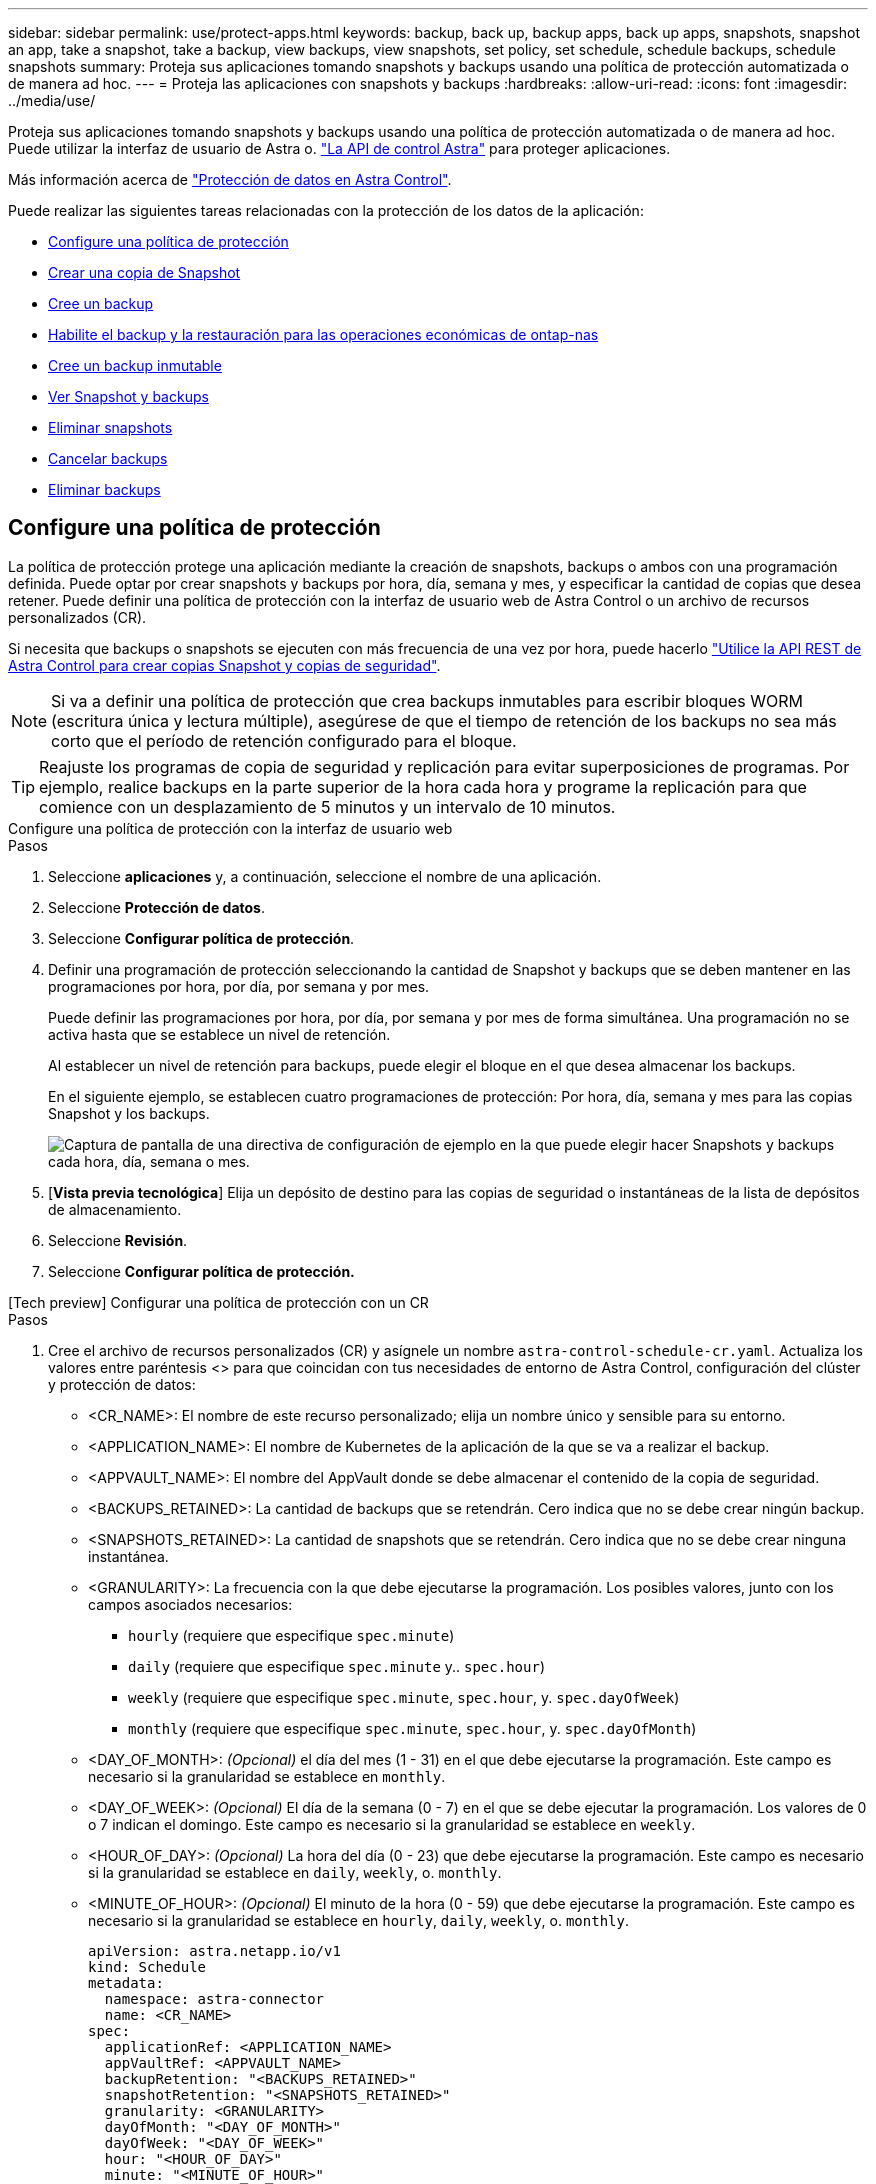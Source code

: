---
sidebar: sidebar 
permalink: use/protect-apps.html 
keywords: backup, back up, backup apps, back up apps, snapshots, snapshot an app, take a snapshot, take a backup, view backups, view snapshots, set policy, set schedule, schedule backups, schedule snapshots 
summary: Proteja sus aplicaciones tomando snapshots y backups usando una política de protección automatizada o de manera ad hoc. 
---
= Proteja las aplicaciones con snapshots y backups
:hardbreaks:
:allow-uri-read: 
:icons: font
:imagesdir: ../media/use/


[role="lead"]
Proteja sus aplicaciones tomando snapshots y backups usando una política de protección automatizada o de manera ad hoc. Puede utilizar la interfaz de usuario de Astra o. https://docs.netapp.com/us-en/astra-automation/index.html["La API de control Astra"^] para proteger aplicaciones.

Más información acerca de link:../learn/data-protection.html["Protección de datos en Astra Control"^].

Puede realizar las siguientes tareas relacionadas con la protección de los datos de la aplicación:

* <<Configure una política de protección>>
* <<Crear una copia de Snapshot>>
* <<Cree un backup>>
* <<Habilite el backup y la restauración para las operaciones económicas de ontap-nas>>
* <<Cree un backup inmutable>>
* <<Ver Snapshot y backups>>
* <<Eliminar snapshots>>
* <<Cancelar backups>>
* <<Eliminar backups>>




== Configure una política de protección

La política de protección protege una aplicación mediante la creación de snapshots, backups o ambos con una programación definida. Puede optar por crear snapshots y backups por hora, día, semana y mes, y especificar la cantidad de copias que desea retener. Puede definir una política de protección con la interfaz de usuario web de Astra Control o un archivo de recursos personalizados (CR).

Si necesita que backups o snapshots se ejecuten con más frecuencia de una vez por hora, puede hacerlo https://docs.netapp.com/us-en/astra-automation/workflows/workflows_before.html["Utilice la API REST de Astra Control para crear copias Snapshot y copias de seguridad"^].


NOTE: Si va a definir una política de protección que crea backups inmutables para escribir bloques WORM (escritura única y lectura múltiple), asegúrese de que el tiempo de retención de los backups no sea más corto que el período de retención configurado para el bloque.


TIP: Reajuste los programas de copia de seguridad y replicación para evitar superposiciones de programas. Por ejemplo, realice backups en la parte superior de la hora cada hora y programe la replicación para que comience con un desplazamiento de 5 minutos y un intervalo de 10 minutos.

[role="tabbed-block"]
====
.Configure una política de protección con la interfaz de usuario web
--
.Pasos
. Seleccione *aplicaciones* y, a continuación, seleccione el nombre de una aplicación.
. Seleccione *Protección de datos*.
. Seleccione *Configurar política de protección*.
. Definir una programación de protección seleccionando la cantidad de Snapshot y backups que se deben mantener en las programaciones por hora, por día, por semana y por mes.
+
Puede definir las programaciones por hora, por día, por semana y por mes de forma simultánea. Una programación no se activa hasta que se establece un nivel de retención.

+
Al establecer un nivel de retención para backups, puede elegir el bloque en el que desea almacenar los backups.

+
En el siguiente ejemplo, se establecen cuatro programaciones de protección: Por hora, día, semana y mes para las copias Snapshot y los backups.

+
image:screenshot-config-protection-policy.png["Captura de pantalla de una directiva de configuración de ejemplo en la que puede elegir hacer Snapshots y backups cada hora, día, semana o mes."]

. [*Vista previa tecnológica*] Elija un depósito de destino para las copias de seguridad o instantáneas de la lista de depósitos de almacenamiento.
. Seleccione *Revisión*.
. Seleccione *Configurar política de protección.*


--
.[Tech preview] Configurar una política de protección con un CR
--
.Pasos
. Cree el archivo de recursos personalizados (CR) y asígnele un nombre `astra-control-schedule-cr.yaml`. Actualiza los valores entre paréntesis <> para que coincidan con tus necesidades de entorno de Astra Control, configuración del clúster y protección de datos:
+
** <CR_NAME>: El nombre de este recurso personalizado; elija un nombre único y sensible para su entorno.
** <APPLICATION_NAME>: El nombre de Kubernetes de la aplicación de la que se va a realizar el backup.
** <APPVAULT_NAME>: El nombre del AppVault donde se debe almacenar el contenido de la copia de seguridad.
** <BACKUPS_RETAINED>: La cantidad de backups que se retendrán. Cero indica que no se debe crear ningún backup.
** <SNAPSHOTS_RETAINED>: La cantidad de snapshots que se retendrán. Cero indica que no se debe crear ninguna instantánea.
** <GRANULARITY>: La frecuencia con la que debe ejecutarse la programación. Los posibles valores, junto con los campos asociados necesarios:
+
*** `hourly` (requiere que especifique `spec.minute`)
*** `daily` (requiere que especifique `spec.minute` y.. `spec.hour`)
*** `weekly` (requiere que especifique `spec.minute`, `spec.hour`, y. `spec.dayOfWeek`)
*** `monthly` (requiere que especifique `spec.minute`, `spec.hour`, y. `spec.dayOfMonth`)


** <DAY_OF_MONTH>: _(Opcional)_ el día del mes (1 - 31) en el que debe ejecutarse la programación. Este campo es necesario si la granularidad se establece en `monthly`.
** <DAY_OF_WEEK>: _(Opcional)_ El día de la semana (0 - 7) en el que se debe ejecutar la programación. Los valores de 0 o 7 indican el domingo. Este campo es necesario si la granularidad se establece en `weekly`.
** <HOUR_OF_DAY>: _(Opcional)_ La hora del día (0 - 23) que debe ejecutarse la programación. Este campo es necesario si la granularidad se establece en `daily`, `weekly`, o. `monthly`.
** <MINUTE_OF_HOUR>: _(Opcional)_ El minuto de la hora (0 - 59) que debe ejecutarse la programación. Este campo es necesario si la granularidad se establece en `hourly`, `daily`, `weekly`, o. `monthly`.
+
[source, yaml]
----
apiVersion: astra.netapp.io/v1
kind: Schedule
metadata:
  namespace: astra-connector
  name: <CR_NAME>
spec:
  applicationRef: <APPLICATION_NAME>
  appVaultRef: <APPVAULT_NAME>
  backupRetention: "<BACKUPS_RETAINED>"
  snapshotRetention: "<SNAPSHOTS_RETAINED>"
  granularity: <GRANULARITY>
  dayOfMonth: "<DAY_OF_MONTH>"
  dayOfWeek: "<DAY_OF_WEEK>"
  hour: "<HOUR_OF_DAY>"
  minute: "<MINUTE_OF_HOUR>"
----


. Después de rellenar el `astra-control-schedule-cr.yaml` Con los valores correctos, aplique el CR:
+
[source, console]
----
kubectl apply -f astra-control-schedule-cr.yaml
----


--
====
.Resultado
Astra Control implementa la política de protección de datos mediante la creación y retención de copias Snapshot y copias de seguridad con la política de programación y retención que haya definido.



== Crear una copia de Snapshot

Puede crear una snapshot bajo demanda en cualquier momento.

.Acerca de esta tarea
Astra Control permite la creación de copias Snapshot con clases de almacenamiento respaldadas por los siguientes controladores:

* `ontap-nas`
* `ontap-san`
* `ontap-san-economy`



IMPORTANT: Si su aplicación utiliza una clase de almacenamiento respaldada por `ontap-nas-economy` controlador, no se pueden crear instantáneas. Utilice una clase de almacenamiento alternativa para las instantáneas.

[role="tabbed-block"]
====
.Cree una copia Snapshot de con la interfaz de usuario web de
--
.Pasos
. Seleccione *aplicaciones*.
. En el menú Opciones de la columna *acciones* de la aplicación deseada, seleccione *Snapshot*.
. Personalice el nombre de la instantánea y, a continuación, seleccione *Siguiente*.
. [*Vista previa tecnológica*] Elija un cubo de destino para la instantánea de la lista de cubos de almacenamiento.
. Revise el resumen de la instantánea y seleccione *Snapshot*.


--
.[Vista previa técnica] Crear una instantánea con un CR
--
.Pasos
. Cree el archivo de recursos personalizados (CR) y asígnele un nombre `astra-control-snapshot-cr.yaml`. Actualiza los valores entre paréntesis <> para que coincidan con tu entorno de Astra Control y la configuración del clúster:
+
** <CR_NAME>: El nombre de este recurso personalizado; elija un nombre único y sensible para su entorno.
** <APPLICATION_NAME>: El nombre de Kubernetes de la aplicación que se va a realizar la instantánea.
** <APPVAULT_NAME>: El nombre del AppVault donde se debe almacenar el contenido de la instantánea.
** <RECLAIM_POLICY>: _(Opcional)_ define lo que ocurre con una instantánea cuando se elimina la CR de instantánea. Opciones válidas:
+
*** `Retain`
*** `Delete` (predeterminado)
+
[source, yaml]
----
apiVersion: astra.netapp.io/v1
kind: Snapshot
metadata:
  namespace: astra-connector
  name: <CR_NAME>
spec:
  applicationRef: <APPLICATION_NAME>
  appVaultRef: <APPVAULT_NAME>
  reclaimPolicy: <RECLAIM_POLICY>
----




. Después de rellenar el `astra-control-snapshot-cr.yaml` Con los valores correctos, aplique el CR:
+
[source, console]
----
kubectl apply -f astra-control-snapshot-cr.yaml
----


--
====
.Resultado
Se inicia el proceso Snapshot. Una instantánea se realiza correctamente cuando el estado es *saludable* en la columna *Estado* de la página *Protección de datos* > *instantáneas*.



== Cree un backup

También puede realizar copias de seguridad de una aplicación en cualquier momento.

ifdef::azure[]

[NOTE]
====
Sepa cómo se maneja el espacio de almacenamiento al realizar un backup de una aplicación alojada en el almacenamiento de Azure NetApp Files. Consulte link:../learn/azure-storage.html#application-backups["Backups de aplicaciones"] si quiere más información.

====
endif::azure[]

[NOTE]
====
Astra Control permite la creación de backups mediante clases de almacenamiento respaldadas por los siguientes controladores:

* `ontap-nas`
* `ontap-nas-economy`
* `ontap-san`
* `ontap-san-economy`


====
.Acerca de esta tarea
Los buckets en Astra Control no informan sobre la capacidad disponible. Antes de realizar backups o clonar aplicaciones gestionadas por Astra Control, comprueba la información del bucket en el sistema de administración del almacenamiento correspondiente.

Si su aplicación utiliza una clase de almacenamiento respaldada por `ontap-nas-economy` conductor, usted necesita <<Habilite el backup y la restauración para las operaciones económicas de ontap-nas,habilite el backup y la restauración>> funcionalidad. Asegúrese de que ha definido un `backendType` parámetro en la https://docs.netapp.com/us-en/trident/trident-reference/objects.html#kubernetes-storageclass-objects["Objeto de almacenamiento de Kubernetes"^] con un valor de `ontap-nas-economy` antes de ejecutar cualquier operación de protección.

[role="tabbed-block"]
====
.Cree un backup con la interfaz de usuario web de
--
.Pasos
. Seleccione *aplicaciones*.
. En el menú Opciones de la columna *acciones* de la aplicación deseada, seleccione *copia de seguridad*.
. Personalice el nombre del backup.
. Elija si desea realizar una copia de seguridad de la aplicación desde una instantánea existente. Si selecciona esta opción, puede elegir entre una lista de snapshots existentes.
. [*Tech preview*] Elija un depósito de destino para la copia de seguridad de la lista de depósitos de almacenamiento.
. Seleccione *Siguiente*.
. Revise el resumen de copia de seguridad y seleccione *copia de seguridad*.


--
.[Vista previa técnica] Cree un backup con un CR
--
.Pasos
. Cree el archivo de recursos personalizados (CR) y asígnele un nombre `astra-control-backup-cr.yaml`. Actualiza los valores entre paréntesis <> para que coincidan con tu entorno de Astra Control y la configuración del clúster:
+
** <CR_NAME>: El nombre de este recurso personalizado; elija un nombre único y sensible para su entorno.
** <APPLICATION_NAME>: El nombre de Kubernetes de la aplicación de la que se va a realizar el backup.
** <APPVAULT_NAME>: El nombre del AppVault donde se debe almacenar el contenido de la copia de seguridad.
+
[source, yaml]
----
apiVersion: astra.netapp.io/v1
kind: Backup
metadata:
  namespace: astra-connector
  name: <CR_NAME>
spec:
  applicationRef: <APPLICATION_NAME>
  appVaultRef: <APPVAULT_NAME>
----


. Después de rellenar el `astra-control-backup-cr.yaml` Con los valores correctos, aplique el CR:
+
[source, console]
----
kubectl apply -f astra-control-backup-cr.yaml
----


--
====
.Resultado
Astra Control crea una copia de seguridad de la aplicación.

[NOTE]
====
* Si la red tiene una interrupción del servicio o es anormalmente lenta, es posible que se agote el tiempo de espera de una operación de backup. Esto provoca un error en el backup.
* Si necesita cancelar una copia de seguridad en ejecución, utilice las instrucciones de <<Cancelar backups>>. Para eliminar la copia de seguridad, espere hasta que haya finalizado y, a continuación, utilice las instrucciones de <<Eliminar backups>>.
* Después de una operación de protección de datos (clonado, backup, restauración) y un cambio de tamaño posterior de volumen persistente, se demora hasta veinte minutos antes de que se muestre el tamaño del nuevo volumen en la interfaz de usuario. La operación de protección de datos se realiza correctamente en cuestión de minutos, y se puede utilizar el software de gestión para el back-end de almacenamiento para confirmar el cambio de tamaño del volumen.


====


== Habilite el backup y la restauración para las operaciones económicas de ontap-nas

Astra Control Provisioning ofrece funcionalidad de backup y restauración que puede habilitarse para los back-ends de almacenamiento que utilicen el `ontap-nas-economy` clase de almacenamiento.

.Antes de empezar
* Habilitó el aprovisionador de Astra Control o Astra Trident.
* Has definido una aplicación en Astra Control. Esta aplicación tendrá funcionalidad de protección limitada hasta que complete este procedimiento.
* Ya tienes `ontap-nas-economy` se ha seleccionado como la clase de almacenamiento predeterminada para el back-end del almacenamiento.


.Expanda para obtener pasos de configuración
[%collapsible]
====
. Realice lo siguiente en el back-end de almacenamiento de ONTAP:
+
.. Busque la SVM donde aloja el `ontap-nas-economy`-basado en volúmenes de la aplicación.
.. Inicie sesión en un terminal conectado a ONTAP donde se crean los volúmenes.
.. Oculte el directorio de snapshots para la SVM:
+

NOTE: Este cambio afecta a toda la SVM. El directorio oculto seguirá siendo accesible.

+
[source, console]
----
nfs modify -vserver <svm name> -v3-hide-snapshot enabled
----
+

IMPORTANT: Compruebe que el directorio de snapshots del back-end de almacenamiento de ONTAP esté oculto. Si no se oculta este directorio, se puede perder el acceso a la aplicación, especialmente si se utiliza NFSv3.



. Haga lo siguiente en Astra Control Provisioner o Astra Trident:
+
.. Habilite el directorio snapshot para cada VP basado en ontap-nas y asociado con la aplicación:
+
[source, console]
----
tridentctl update volume <pv name> --snapshot-dir=true --pool-level=true -n trident
----
.. Confirme que el directorio de snapshots se haya habilitado para cada VP asociado:
+
[source, console]
----
tridentctl get volume <pv name> -n trident -o yaml | grep snapshotDir
----
+
Respuesta:

+
[listing]
----
snapshotDirectory: "true"
----


. En Astra Control, actualiza la aplicación después de habilitar todos los directorios Snapshot asociados para que Astra Control reconozca el valor modificado.


.Resultado
La aplicación está lista para realizar backups y restauraciones con Astra Control. Otras aplicaciones también pueden utilizar cada RVP para realizar backups y restauraciones de datos.

====


== Cree un backup inmutable

No se puede modificar, eliminar ni sobrescribir una copia de seguridad inmutable siempre que la política de retención del depósito que almacena la copia de seguridad la prohíba. Puede crear backups inmutables mediante el backup de aplicaciones en bloques que tengan configurada una política de retención. Consulte link:../learn/data-protection.html#immutable-backups["Protección de datos"^] para obtener información importante sobre cómo trabajar con backups inmutables.

.Antes de empezar
Debe configurar el bucket de destino con una política de retención. La forma de hacerlo variará en función del proveedor de almacenamiento que utilice. Consulte la documentación del proveedor de almacenamiento para obtener más información:

* *Amazon Web Services*: https://docs.aws.amazon.com/AmazonS3/latest/userguide/object-lock-console.html["Habilite S3 Object Lock al crear el bloque y establezca un modo de retención predeterminado de «gobierno» con un período de retención predeterminado"^].
* *Google Cloud*: https://cloud.google.com/storage/docs/using-bucket-lock["Configure un depósito con una política de retención y especifique un período de retención"^].
* *Microsoft Azure*: https://learn.microsoft.com/en-us/azure/storage/blobs/immutable-policy-configure-container-scope?tabs=azure-portal["Configure un depósito de almacenamiento BLOB con una política de retención basada en tiempo en el ámbito de nivel de contenedor"^].
* *NetApp StorageGRID*: https://docs.netapp.com/us-en/storagegrid-117/tenant/creating-s3-bucket.html["Habilite S3 Object Lock al crear el bloque y establezca un modo de retención predeterminado de «cumplimiento» con un período de retención predeterminado"^].



NOTE: Los buckets en Astra Control no informan sobre la capacidad disponible. Antes de realizar backups o clonar aplicaciones gestionadas por Astra Control, comprueba la información del bucket en el sistema de administración del almacenamiento correspondiente.


IMPORTANT: Si su aplicación utiliza una clase de almacenamiento respaldada por `ontap-nas-economy` controlador, asegúrese de que ha definido un `backendType` parámetro en la https://docs.netapp.com/us-en/trident/trident-reference/objects.html#kubernetes-storageclass-objects["Objeto de almacenamiento de Kubernetes"^] con un valor de `ontap-nas-economy` antes de ejecutar cualquier operación de protección.

.Pasos
. Seleccione *aplicaciones*.
. En el menú Opciones de la columna *acciones* de la aplicación deseada, seleccione *copia de seguridad*.
. Personalice el nombre del backup.
. Elija si desea realizar una copia de seguridad de la aplicación desde una instantánea existente. Si selecciona esta opción, puede elegir entre una lista de snapshots existentes.
. Seleccione un bucket de destino para el backup en la lista de bloques de almacenamiento. Se indica un depósito de escritura única y lectura múltiple (WORM) con el estado «bloqueado» junto al nombre del depósito.
+

NOTE: Si el depósito es de tipo no admitido, se indica cuando pasa el ratón por encima o selecciona el depósito.

. Seleccione *Siguiente*.
. Revise el resumen de copia de seguridad y seleccione *copia de seguridad*.


.Resultado
Astra Control crea un backup inmutable de la aplicación.

[NOTE]
====
* Si la red tiene una interrupción del servicio o es anormalmente lenta, es posible que se agote el tiempo de espera de una operación de backup. Esto provoca un error en el backup.
* Si intentas crear dos backups inmutables de la misma aplicación en el mismo bloque a la vez, Astra Control impide que se inicie el segundo backup. Espere hasta que se complete la primera copia de seguridad antes de iniciar otra.
* No es posible cancelar una copia de seguridad inmutable en ejecución.
* Después de una operación de protección de datos (clonado, backup, restauración) y un cambio de tamaño posterior de volumen persistente, se demora hasta veinte minutos antes de que se muestre el tamaño del nuevo volumen en la interfaz de usuario. La operación de protección de datos se realiza correctamente en cuestión de minutos, y se puede utilizar el software de gestión para el back-end de almacenamiento para confirmar el cambio de tamaño del volumen.


====


== Ver Snapshot y backups

Puede ver las instantáneas y las copias de seguridad de una aplicación desde la pestaña Data Protection.


NOTE: Se indica una copia de seguridad inmutable con el estado «Locked» junto al bloque que está utilizando.

.Pasos
. Seleccione *aplicaciones* y, a continuación, seleccione el nombre de una aplicación administrada.
. Seleccione *Protección de datos*.
+
Las instantáneas se muestran de forma predeterminada.

. Seleccione *copias de seguridad* para consultar la lista de copias de seguridad.




== Eliminar snapshots

Elimine las snapshots programadas o bajo demanda que ya no necesite.

.Pasos
. Seleccione *aplicaciones* y, a continuación, seleccione el nombre de una aplicación administrada.
. Seleccione *Protección de datos*.
. En el menú Opciones de la columna *acciones* de la instantánea deseada, seleccione *Eliminar instantánea*.
. Escriba la palabra "delete" para confirmar la eliminación y, a continuación, seleccione *Yes, Delete snapshot*.


.Resultado
Astra Control elimina la instantánea.



== Cancelar backups

Es posible cancelar una copia de seguridad que esté en curso.


TIP: Para cancelar una copia de seguridad, la copia de seguridad debe estar en `Running` estado. No puede cancelar una copia de seguridad que esté en `Pending` estado.


NOTE: No es posible cancelar una copia de seguridad inmutable en ejecución.

.Pasos
. Seleccione *aplicaciones* y, a continuación, seleccione el nombre de una aplicación.
. Seleccione *Protección de datos*.
. Seleccione *copias de seguridad*.
. En el menú Opciones de la columna *acciones* para la copia de seguridad deseada, seleccione *Cancelar*.
. Escriba la palabra "cancelar" para confirmar la operación y, a continuación, seleccione *Sí, cancelar copia de seguridad*.




== Eliminar backups

Elimine los backups programados o bajo demanda que ya no necesita.


NOTE: Si necesita cancelar una copia de seguridad en ejecución, utilice las instrucciones de <<Cancelar backups>>. Para eliminar la copia de seguridad, espere hasta que haya finalizado y, a continuación, utilice estas instrucciones.


NOTE: No se puede eliminar un backup inmutable antes de que caduque el período de retención.

.Pasos
. Seleccione *aplicaciones* y, a continuación, seleccione el nombre de una aplicación.
. Seleccione *Protección de datos*.
. Seleccione *copias de seguridad*.
. En el menú Opciones de la columna *acciones* de la copia de seguridad deseada, seleccione *Eliminar copia de seguridad*.
. Escriba la palabra "delete" para confirmar la eliminación y, a continuación, seleccione *Yes, Delete backup*.


.Resultado
Astra Control elimina la copia de seguridad.
